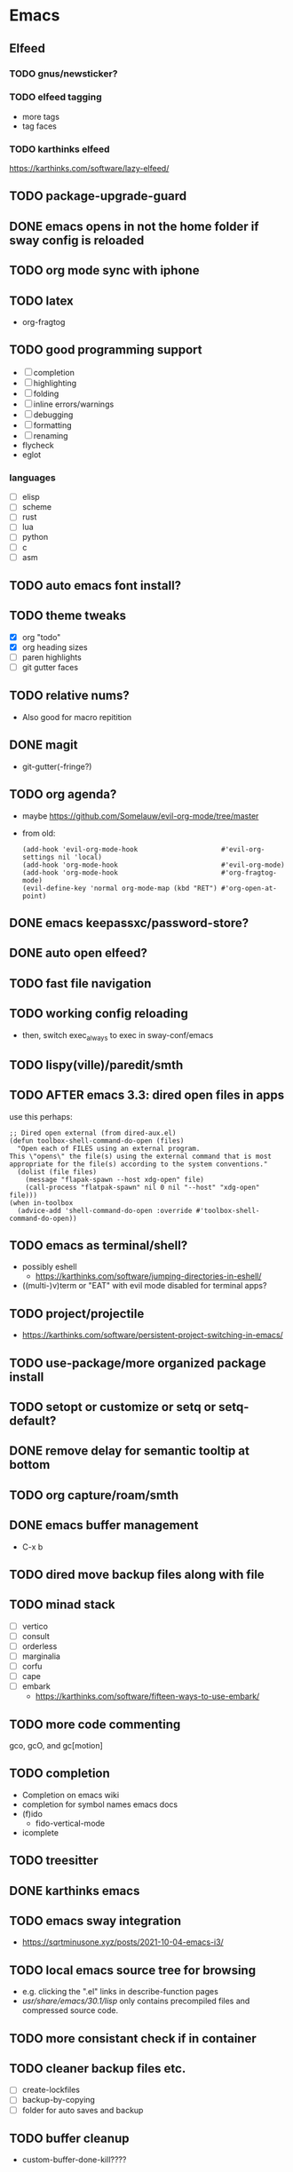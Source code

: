 * Emacs
** Elfeed
*** TODO gnus/newsticker?
*** TODO elfeed tagging
- more tags
- tag faces
*** TODO karthinks elfeed
https://karthinks.com/software/lazy-elfeed/
** TODO package-upgrade-guard
** DONE emacs opens in not the home folder if sway config is reloaded
** TODO org mode sync with iphone
** TODO latex
- org-fragtog
** TODO good programming support
- [ ] completion
- [ ] highlighting
- [ ] folding
- [ ] inline errors/warnings
- [ ] debugging
- [ ] formatting
- [ ] renaming
- flycheck
- eglot
*** languages
- [ ] elisp
- [ ] scheme
- [ ] rust
- [ ] lua
- [ ] python
- [ ] c
- [ ] asm
** TODO auto emacs font install?
** TODO theme tweaks
- [X] org "todo"
- [X] org heading sizes
- [ ] paren highlights
- [ ] git gutter faces
** TODO relative nums?
- Also good for macro repitition
** DONE magit
- git-gutter(-fringe?)
** TODO org agenda?
- maybe https://github.com/Somelauw/evil-org-mode/tree/master
- from old:
  #+begin_src elisp
    (add-hook 'evil-org-mode-hook                     #'evil-org-settings nil 'local)
    (add-hook 'org-mode-hook                          #'evil-org-mode)
    (add-hook 'org-mode-hook                          #'org-fragtog-mode)
    (evil-define-key 'normal org-mode-map (kbd "RET") #'org-open-at-point)
  #+end_src
** DONE emacs keepassxc/password-store?
** DONE auto open elfeed?
** TODO fast file navigation
** TODO working config reloading
- then, switch exec_always to exec in sway-conf/emacs
** TODO lispy(ville)/paredit/smth
** TODO AFTER emacs 3.3: dired open files in apps
use this perhaps:
#+begin_src elisp
;; Dired open external (from dired-aux.el)
(defun toolbox-shell-command-do-open (files)
  "Open each of FILES using an external program.
This \"opens\" the file(s) using the external command that is most
appropriate for the file(s) according to the system conventions."
  (dolist (file files)
    (message "flapak-spawn --host xdg-open" file)
    (call-process "flatpak-spawn" nil 0 nil "--host" "xdg-open" file)))
(when in-toolbox
  (advice-add 'shell-command-do-open :override #'toolbox-shell-command-do-open))
#+end_src
** TODO emacs as terminal/shell?
- possibly eshell
  - https://karthinks.com/software/jumping-directories-in-eshell/
- ((multi-)v)term or "EAT" with evil mode disabled for terminal apps?
** TODO project/projectile
- https://karthinks.com/software/persistent-project-switching-in-emacs/
** TODO use-package/more organized package install
** TODO setopt or customize or setq or setq-default?
** DONE remove delay for semantic tooltip at bottom
** TODO org capture/roam/smth
** DONE emacs buffer management
- C-x b
** TODO dired move backup files along with file
** TODO minad stack
- [ ] vertico
- [ ] consult
- [ ] orderless
- [ ] marginalia
- [ ] corfu
- [ ] cape
- [ ] embark
  - https://karthinks.com/software/fifteen-ways-to-use-embark/
** TODO more code commenting
gco, gcO, and gc[motion]
** TODO completion
- Completion on emacs wiki
- completion for symbol names emacs docs
- (f)ido
  - fido-vertical-mode
- icomplete
** TODO treesitter
** DONE karthinks emacs
** TODO emacs sway integration
- https://sqrtminusone.xyz/posts/2021-10-04-emacs-i3/
** TODO local emacs source tree for browsing
- e.g. clicking the ".el" links in describe-function pages
- /usr/share/emacs/30.1/lisp/ only contains precompiled files and compressed source code.
** TODO more consistant check if in container
** TODO cleaner backup files etc.
- [ ] create-lockfiles
- [ ] backup-by-copying
- [ ] folder for auto saves and backup
** TODO buffer cleanup
- custom-buffer-done-kill????
** TODO recentf
* DONE git+stow
* TODO rsync
- backup elfeed archives
- streamline backup 2
* TODO vlc upnp/dlna
* DONE beets?
nah i'm good
* TODO horrific abcde aur installation & running
- Deps: glyr & cdparanoia & follow aur dependency chain from abcde & abcde-musicbrainz-meta
  - Look in Downloads/aur folder
- Separate toolbox? Yaogurt etc.??
- ~abcde -o flac -B -Q musicbrainz~
* DONE media codecs
#+begin_src sh
  sudo rpm-ostree install https://mirrors.rpmfusion.org/free/fedora/rpmfusion-free-release-$(rpm -E %fedora).noarch.rpm https://mirrors.rpmfusion.org/nonfree/fedora/rpmfusion-nonfree-release-$(rpm -E %fedora).noarch.rpm
  reboot
  sudo rpm-ostree install libavcodec-freeworld
  reboot
#+end_src
* TODO fix music errors
- album art etc.
- non-downloading songs
* TODO install scripts?
- layer
  - codecs
- toolbox
- flatpaks
* TODO auto updates?
* TODO virtualization
- qemu?
- virt-manager?
* DONE customize swaylock
* TODO customize sddm
* TODO crashing :(
* TODO ssh-agent
* TODO makefile
- install
- update
- cleanup unused
* TODO should minibuffer bar be default evil behavior? (pr?)
#+begin_src elisp
  (defun set-cursor-to-bar ()
    (setq cursor-type 'bar))
  (add-hook 'minibuffer-setup-hook #'set-cursor-to-bar)
#+end_src
without this, minibuffer opens with cursor that looks like normal mode rather than insert.
* TODO foot customization?
* TODO rofi customization
* TODO dunst customization
* TODO gtk&qt theme
* TODO show software update announcements
in elfeed or as notification?
- fedora (major + minor)
- emacs
- arch
- flatpak
* TODO boot from container image??
* TODO stow: Make sure too big directorys (e.g. .config) don't get linked
* DONE allow pacman in toolbox without sudo
* TODO make music metadata editing less HORIFFIC
